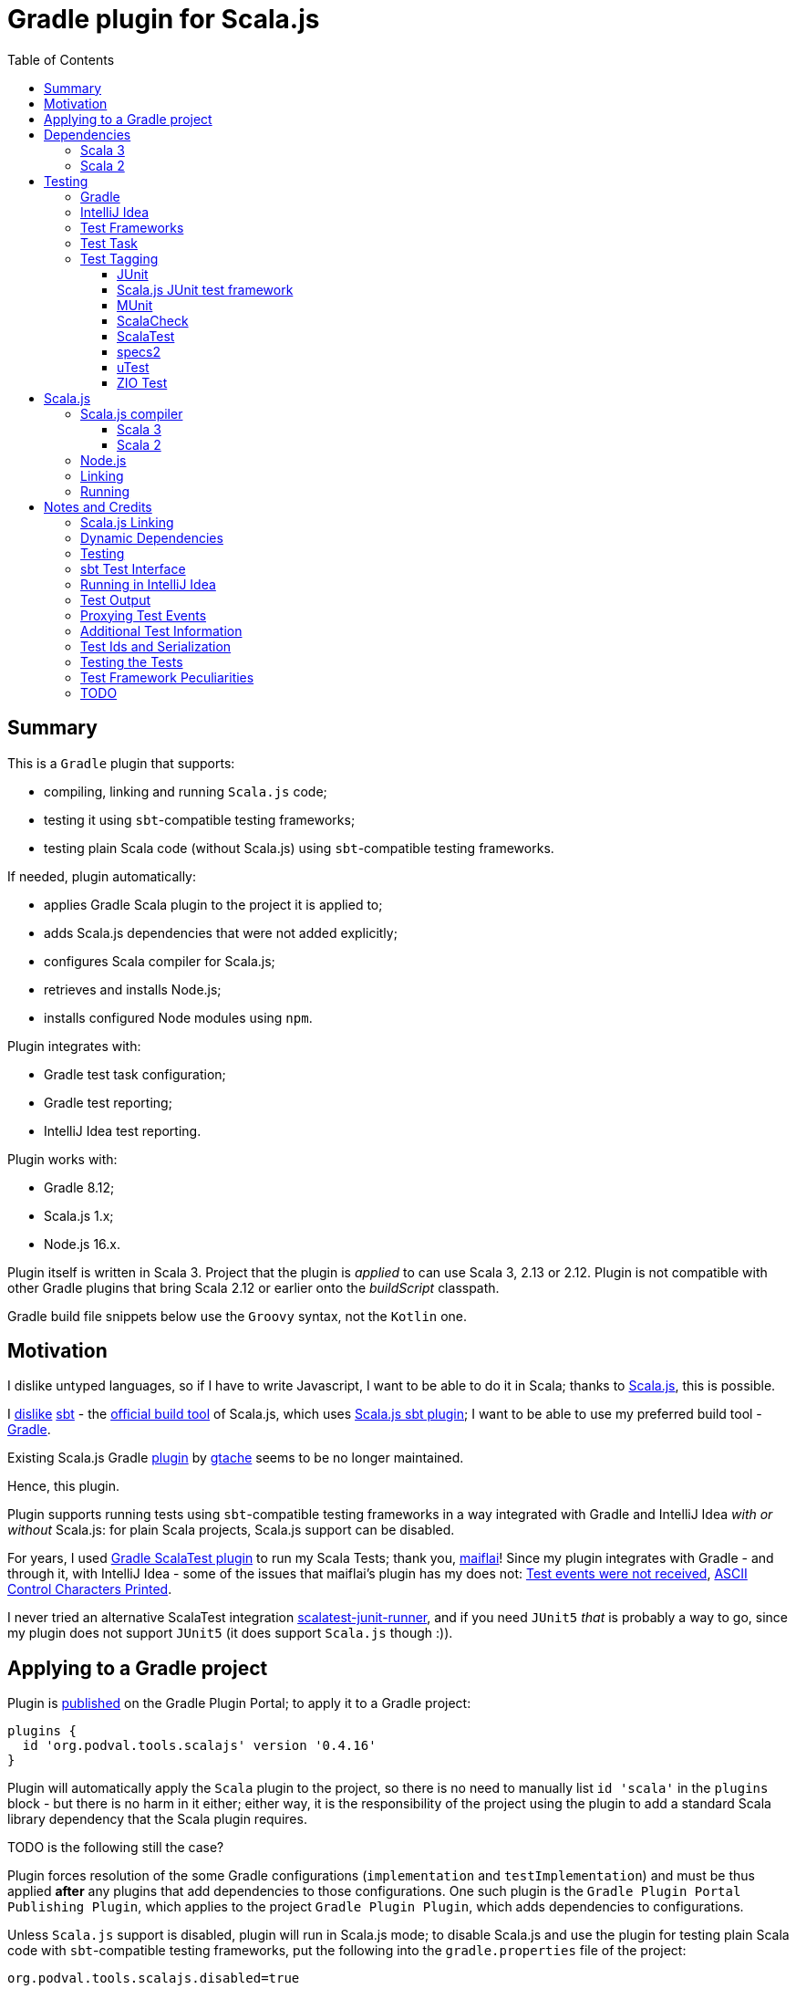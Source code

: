 = Gradle plugin for Scala.js
:toc:
:toclevels: 4
// INCLUDED ATTRIBUTES
:version-gradle: 8.12
:version-plugin: 0.4.16
:version-scala: 3.6.3
:version-scala2-minor: 2.13
:version-scala2: 2.13.16
:version-zinc: 1.10.7
:version-sbt-test-interface: 1.0
:version-scalajs: 1.18.2
:version-scalajs-dom: 2.8.0
:version-scalajs-env-jsdom-nodejs: 1.1.0
:version-node: 16.19.1
:version-junit: 4.13.2
:version-framework-junit4: 0.13.3
:version-framework-munit: 1.1.0
:version-framework-scalacheck: 1.18.1
:version-framework-scalatest: 3.2.19
:version-framework-spec2: 5.5.8
:version-framework-utest: 0.8.5
:version-framework-zio-test: 2.1.15
// INCLUDED ATTRIBUTES

== Summary

This is a `Gradle` plugin that supports:

- compiling, linking and running `Scala.js` code;
- testing it using `sbt`-compatible testing frameworks;
- testing plain Scala code (without Scala.js) using `sbt`-compatible testing frameworks.

If needed, plugin automatically:

- applies Gradle Scala plugin to the project it is applied to;
- adds Scala.js dependencies that were not added explicitly;
- configures Scala compiler for Scala.js;
- retrieves and installs Node.js;
- installs configured Node modules using `npm`.

Plugin integrates with:

- Gradle test task configuration;
- Gradle test reporting;
- IntelliJ Idea test reporting.

Plugin works with:

- Gradle {version-gradle};
- Scala.js 1.x;
- Node.js 16.x.

Plugin itself is written in Scala 3.
Project that the plugin is _applied_ to can use Scala 3, 2.13 or 2.12.
Plugin is not compatible with other Gradle plugins that bring Scala 2.12 or earlier onto the _buildScript_ classpath.

Gradle build file snippets below use the `Groovy` syntax, not the `Kotlin` one.

== Motivation

I dislike untyped languages, so if I have to write Javascript,
I want to be able to do it in Scala;
thanks to https://www.scala-js.org[Scala.js], this is possible.

I http://dub.podval.org/2011/11/08/sbt-why.html[dislike]
https://www.scala-sbt.org[sbt] -
the https://www.scala-js.org/doc/project[official build tool] of Scala.js,
which uses
https://github.com/scala-js/scala-js/tree/main/sbt-plugin/src/main/scala/org/scalajs/sbtplugin[Scala.js sbt plugin];
I want to be able to use my preferred build tool - https://gradle.org[Gradle].

Existing Scala.js Gradle https://github.com/gtache/scalajs-gradle[plugin] by
https://github.com/gtache[gtache] seems to be no longer maintained.

Hence, this plugin.

Plugin supports running tests using `sbt`-compatible testing frameworks
in a way integrated with Gradle and IntelliJ Idea _with or without_ Scala.js:
for plain Scala projects, Scala.js support can be disabled.

For years, I used https://github.com/maiflai/gradle-scalatest[Gradle ScalaTest plugin]
to run my Scala Tests; thank you, https://github.com/maiflai[maiflai]!
Since my plugin integrates with Gradle - and through it, with IntelliJ Idea -
some of the issues that maiflai's plugin has my does not:
https://github.com/maiflai/gradle-scalatest/issues/67[Test events were not received],
https://github.com/maiflai/gradle-scalatest/issues/69[ASCII Control Characters Printed].

I never tried an alternative ScalaTest integration
https://github.com/helmethair-co/scalatest-junit-runner[scalatest-junit-runner],
and if you need `JUnit5` _that_ is probably a way to go,
since my plugin does not support `JUnit5`
(it does support `Scala.js` though :)).

== Applying to a Gradle project

Plugin is https://plugins.gradle.org/plugin/org.podval.tools.scalajs[published]
on the Gradle Plugin Portal; to apply it to a Gradle project:

[source,groovy,subs="+attributes"]
----
plugins {
  id 'org.podval.tools.scalajs' version '{version-plugin}'
}
----

Plugin will automatically apply the `Scala` plugin to the project,
so there is no need to manually list `id 'scala'` in the `plugins` block -
but there is no harm in it either;
either way, it is the responsibility of the project using the plugin
to add a standard Scala library dependency that the Scala plugin requires.

TODO is the following still the case?

Plugin forces resolution of the some Gradle configurations (`implementation` and `testImplementation`)
and must be thus applied *after* any plugins that add dependencies to those configurations.
One such plugin is the `Gradle Plugin Portal Publishing Plugin`, which applies to the project `Gradle Plugin Plugin`,
which adds dependencies to configurations.

Unless `Scala.js` support is disabled, plugin will run in Scala.js mode;
to disable Scala.js and use the plugin for testing plain Scala code with `sbt`-compatible testing frameworks,
put the following into the `gradle.properties` file of the project:

[source,properties]
----
org.podval.tools.scalajs.disabled=true
----

In addition, the _presence_ of the
https://github.com/maiflai/gradle-scalatest[Gradle ScalaTest plugin]'s
`mode` property also disables Scala.js:

[source,properties]
----
com.github.maiflai.gradle-scalatest.mode = ...
----
(The _value_ of the `mode` property is ignored.)
This way, this plugin can be used as a drop-in replacement for
the ScalaTest one ;)

== Dependencies

Plugin automatically adds certain dependencies to various Gradle configurations if they are not configured explicitly;
one of those configuration is `scalajs` - configuration that plugin creates.

Scala.js dependencies are added only if Scala.js is enabled.
If `scalajs-library` dependency is specified explicitly,
plugin uses the same version for the Scala.js dependencies that it adds.

When Scala.js is enabled, artifact is suffixed with `_sjs1`;
for instance, `org.scalatest:scalatest_sjs1_3` instead of `org.scalatest:scalatest_3`.

For Scala 2.13, use `_2.13` artifacts instead of the `_3` ones; for Scala 2.12 - `_2.12`.

Same rules apply to the test framework dependencies listed in the <<_test_frameworks>> section.

[%autowidth]
|===
|Name |goup:artifact |Version |Configuration |Notes

|SBT Test Interface
|org.scala-sbt:test-interface
|{version-sbt-test-interface}
|testImplementation
|only when Scala.js is disabled

|Scala.js compiler
|org.scala-js:scalajs-compiler
|Scala.js version
|scalaCompilerPlugins
|only for Scala 2

|Scala.js-compiled Scala Library
|org.scala-js:scalajs-library
|Scala 3 version
|implementation
|only for Scala 3

|Scala.js Library
|org.scala-js:scalajs-library
|{version-scalajs}
|implementation
|

|Scala.js-compiled DOM manipulation Library
|org.scala-js:scalajs-dom
|{version-scalajs-dom}
|implementation
|

|Scala.js Test Bridge
|org.scala-js:scalajs-test-bridge
|Scala.js version
|testImplementation
|

|Scala.js Linker
|org.scala-js:scalajs-linker
|Scala.js version
|scalajs
|

|Scala.js Node.js Environment
|org.scala-js:scalajs-env-jsdom-nodejs
|{version-scalajs-env-jsdom-nodejs}
|scalajs
|

|Scala.js Test Adapter
|org.scala-js:scalajs-sbt-test-adapter
|Scala.js version
|scalajs
|

|===

Plugin internally uses some Zinc classes;
the same Zinc is used as the one used by the project;
see https://docs.gradle.org/current/userguide/scala_plugin.html#sec:configure_zinc_compiler[documentation]
of the Gradle Scala Plugin on how to configure desired version of Zinc.
Zinc compiled for Scala 2.12 is incompatible with the plugin,
but Gradle anyway requires Zinc compiled for Scala 2.13 since version 7.5.

=== Scala 3
Example with all dependencies listed for Scala 3:

[source,groovy,subs="+attributes"]
----
final String scalaVersion       = '{version-scala}'
final String scala2versionMinor = '{version-scala2-minor}'
final String scalaJsVersion     = '{version-scalajs}'

dependencies {
  implementation "org.scala-lang:scala3-library_3:$scalaVersion"
  implementation "org.scala-lang:scala3-library_sjs1_3:$scalaVersion"
  implementation "org.scala-js:scalajs-library_$scala2versionMinor:$scalaJsVersion"
  implementation "org.scala-js:scalajs-dom_sjs1_3:{version-scalajs-dom}"

  scalajs "org.scala-js:scalajs-linker_$scala2versionMinor:$scalaJsVersion"
  scalajs "org.scala-js:scalajs-sbt-test-adapter_$scala2versionMinor:$scalaJsVersion"
  scalajs "org.scala-js:scalajs-env-jsdom-nodejs_$scala2versionMinor:{version-scalajs-env-jsdom-nodejs}"

  testImplementation "org.scala-js:scalajs-test-bridge_$scala2versionMinor:$scalaJsVersion"

  // a test framework:
  testImplementation "org.scalatest:scalatest_sjs1_3:{version-framework-scalatest}"
}
----

And - with only the required dependencies:

[source,groovy,subs="+attributes"]
----
dependencies {
  implementation "org.scala-lang:scala3-library_3:{version-scala}"
  // a test framework:
  testImplementation "org.scalatest:scalatest_sjs1_3:{version-framework-scalatest}"
}
----

=== Scala 2
Example with explicit dependencies for Scala 2:

[source,groovy,subs="+attributes"]
----
final String scalaVersion       = '{version-scala2}'
final String scala2versionMinor = '{version-scala2-minor}'
final String scalaJsVersion     = '{version-scalajs}'

dependencies {
  implementation "org.scala-lang:scala-library:$scalaVersion"
  implementation "org.scala-js:scalajs-library_$scala2versionMinor:$scalaJsVersion"
  implementation "org.scala-js:scalajs-dom_sjs1_2.13:{version-scalajs-dom}"

  scalajs "org.scala-js:scalajs-linker_$scala2versionMinor:$scalaJsVersion"
  scalajs "org.scala-js:scalajs-sbt-test-adapter_$scala2versionMinor:$scalaJsVersion"
  scalajs "org.scala-js:scalajs-env-jsdom-nodejs_$scala2versionMinor:{version-scalajs-env-jsdom-nodejs}"

  scalaCompilerPlugins "org.scala-js:scalajs-compiler_$scalaVersion:$scalaJsVersion"

  testImplementation "org.scala-js:scalajs-test-bridge_$scala2versionMinor:$scalaJsVersion"

  // for ScalaTest tests:
  testImplementation "org.scalatest:scalatest_sjs1_2.13:{version-framework-scalatest}"
}
----

And - with only the required dependencies:

[source,groovy,subs="+attributes"]
----
dependencies {
  implementation "org.scala-lang:scala-library:{version-scala2}"
  // a test framework:
  testImplementation "org.scalatest:scalatest_sjs1_{version-scala2-minor}:{version-framework-scalatest}"
}
----

== Testing

=== Gradle
Test runs are integrated with Gradle:

- test counts are logged (by `TestCountLogger`) - if there are failing tests;
- test reports are generated;
- test framework output is logged at an appropriate level;
- displaying test events and output is configured in the
https://docs.gradle.org/current/dsl/org.gradle.api.tasks.testing.logging.TestLoggingContainer.html[test.testLogging].

If no tests were found (there are none or all were filtered out),
Gradle outputs an error message "No tests found for given includes";
this message can (for now!) be suppressed by setting `test.filter.failOnNoMatchingTests = false`.

=== IntelliJ Idea
Test runs are integrated with IntelliJ Idea:

- test counts are displayed;
- tree of tests run with their outcome is displayed;
- colours are suppressed in the framework output.

=== Test Frameworks
Plugin replaces the `test` task with one that supports running sbt-compatible test frameworks.
At least one such framework needs to be added to the `testImplementation` configuration;
multiple test frameworks can be used at the same time.

Currently, the following test frameworks are supported:

[%autowidth]
|===
| Name | group:artifact | Version | Notes

| JUnit4
| `com.github.sbt:junit-interface`
| {version-framework-junit4}
| Java dependency - no Scala version in the artifact; JVM only, no Scala.js; brings in `junit:junit`

| JUnit4 Scala.js
| `org.scala-js:scalajs-junit-test-runtime`
| {version-scalajs}
| Scala dependency - no `sjs1` suffix in the artifact; Scala.js only, no JVM; not updated since 2015

| mUnit
| `org.scalameta:munit`
| {version-framework-munit}
| on JVM, brings in `junit:junit`

| ScalaCheck
| `org.scalacheck:scalacheck`
| {version-framework-scalacheck}
|

| ScalaTest
| `org.scalatest:scalatest`
| {version-framework-scalatest}
|

| Specs2
| `org.specs2:specs2-core`
| {version-framework-spec2}
|

| uTest
| `com.lihaoyi:utest`
| {version-framework-utest}
|

| ZIO Test
| `dev.zio:zio-test-sbt`
| {version-framework-zio-test}
| tests are `objects`, not `classes`
|===

=== Test Task
Test task added by the plugin is derived from the normal Gradle `test` task, and can be configured
in the traditional way; currently, not all configuration properties are honored.

Plugin introduces its own Gradle test framework: `useSbt`;
plugin auto-applies this Gradle test framework to each test task;
re-configuring the Gradle test framework (via `useJUnit`, `useTestNG` or `useJUnitPlatform`) is not supported.

File-name based test scan is not supported by this plugin;
`isScanForTestClasses` must be at its default value `true`.

Scala.js tests are run sequentially; Scala tests are forked/parallelized in accordance with the forking options.

Class inclusion/exclusion filters are honored, but method-name-based filtering does not work,
since in frameworks like ScalaTest individual tests are not methods.

Tests can be filtered by tags; see <<_test_tagging>> for details.

If there is a need to have test runs with different configuration, more testing tasks can be added manually.

For plain Scala projects (no Scala.js), the type of the test task is
link:src/main/scala/org/podval/tools/scalajsplugin/JvmTestTask.scala[org.podval.tools.scalajsplugin.JvmTestTask].
Any such task will automatically depend on the `testClasses` task (and `testRuntimeClassPath`).

For Scala.js projects the type of the test task is
link:src/main/scala/org/podval/tools/scalajsplugin/ScalaJSRunTask.scala[org.podval.tools.scalajsplugin.ScalaJSRunTas.Test].
Such test tasks have to depend on a `TestLink` task. The `test` task added by the plugin does it automatically;
for manually added tasks this dependency has to be added manually.

=== Test Tagging

Tags to include and exclude in the run are specified in:

[source,groovy]
----
test {
  useSbt {
    includeCategories = ["itag1", "itag2"]
    excludeCategories = ["etag1", "etag2"]
  }
}
----

Inclusion rules are:
- if no inclusions nor exclusions are specified, all tests are included.
- if only inclusions are specified, only tests tagged with one of them are included.
- if only exclusions are specified, only tests not tagged with any of them are included.
- if both inclusions and exclusions are specified, only tests tagged with one of the inclusions and not tagged with any of the exclusions are included.

==== JUnit
Tag tests with an annotation using an array of classes or traits
that do not have to be derived from anything JUnit-specific:

[source, scala]
----
trait TagClassOrTrait
@org.junit.experimental.categories.Category(Array(
  classOf[org.podval.tools.testing.ExcludedTest]
))
@Test def excluded(): Unit = ()
----

In the Gradle build file, `excludeCategories` and `includeCategories`
list fully-qualified names of tagging classes or traits.

==== Scala.js JUnit test framework
Does not support test tagging.

==== MUnit
MUnit is based on JUnit4, so it supports the `Category`-based exclusion and inclusion;
since on Scala.js MUnit uses `Scala.js JUnit test framework`,
which does not support this mechanism,
MUnit does not support it either.

Plugin does not support `Category`-based mechanism;
MUnit provides a different, `Tag`-based mechanism,
and that is what plugin uses.

Tag tests with values that are instances of `munit.Tag`:

[source, scala]
----
val exclude = new munit.Tag("ExcludedTest")
test("excluded".tag(exclude)) {}
----

In the Gradle build file, `excludeCategories` and `includeCategories` list tag names.

==== ScalaCheck
ScalaCheck itself does not support test tagging,
but if it is used via another test framework -
like `ScalaTest` or `specs2` -
test tagging mechanisms provided by that framework can be used.

==== ScalaTest
Tag tests with (possibly many) objects that extend `org.scalatest.Tag`:

[source, scala]
----
object ExcludedTest extends org.scalatest.Tag("org.podval.tools.testing.ExcludedTest")
"excluded" should "not run" taggedAs(ExcludedTest) in {  true shouldBe false }
----

In the Gradle build file, `excludeCategories` and `includeCategories` list tag names.

TODO

- tests are taggable, but not suites?
- test exclusion works, test inclusion does not: nothing runs

==== specs2
Tag tests with (possibly many) tag names:

[source,scala]
----
exclude tests tagged for exclusion $excludedTest
  ${tag("org.podval.tools.testing.ExcludedTest")}
----

In the Gradle build file, `excludeCategories` and `includeCategories` list tag names.

==== uTest
Does not support test tagging.

==== ZIO Test
Tag tests with (possibly many) tag names using `TestAspect.tag`:

[source, scala]
----
test("excluded") { assertTrue(1 == 0) } @@
  zio.test.TestAspect.tag("org.podval.tools.testing.ExcludedTest")
----

In the Gradle build file, `excludeCategories` and `includeCategories` list tag names.

== Scala.js
Ths section applies only when Scala.js support is enabled.

=== Scala.js compiler
To support Scala.js, Scala compiler needs to be configured to produce both the `class` _and_ `sjsir` files.

==== Scala 3

If the project uses Scala 3, all it takes is to pass `-scalajs` option to the Scala compiler, since
Scala 3 compiler has Scala.js support built in:

[source,groovy]
----
tasks.withType(ScalaCompile) {
  scalaCompileOptions.with {
    additionalParameters = [ '-scalajs' ]
  }
}
----

Plugin automatically adds this option to the main and test Scala compilation tasks if it is not present.

==== Scala 2
If the project uses Scala 2, Scala.js compiler plugin dependency needs to be declared:

[source,groovy,subs="+attributes"]
----
dependencies {
  scalaCompilerPlugins "org.scala-js:scalajs-compiler_$scalaVersion:{version-scalajs}"
}
----

Plugin does this automatically unless a dependency on `scalajs-compiler` is declared explicitly.

To enable Scala compiler plugins, their classpaths need to be given to the compiler
via a `-Xplugin:` option. Examples of the Gradle build script code that do that abound:

[source,groovy]
----
tasks.withType(ScalaCompile) {
  scalaCompileOptions.additionalParameters = [
    '-Xplugin:' + configurations.scalaCompilerPlugin.asPath
  ]
}
----

*Note:* Such code is not needed, since Gradle `Scala` plugin does this automatically.

=== Node.js

For running `Scala.js` code and tests, plugin uses `Node.js`.

In Scala.js mode, plugin adds `node` extension to the project.
This extension can be used to specify the version of Node.js to use and Node modules to install:

[source,groovy,subs="+attributes"]
----
node {
  version = '{version-node}'
  modules = ['jsdom']
}
----

If Node.js version is not specified, plugin uses "ambient" Node.js -
the one installed on the machine where it is running.

If Node.js version is specified, plugin will install it (under `~/.gradle/nodejs`) and use it.

Scala.js does not support versions of Node.js newer than "{version-node}", so none of the "17.9.1", "18.15.0", "19.8.1".
I do not know anything about Node.js, and find this surprising - but I am sure there is a good
technical or political reason for this ;)

If no Node modules to install are listed, plugin installs the `jsdom` module,
which is required for `org.scala-js:scalajs-env-jsdom-nodejs`.

To get better traces, one can add `source-map-support` module.

Node modules for the project are installed in the `node_modules` directory in the project root.

If `package.json` file does not exist, plugin runs `npm init private`.

Plugin adds tasks `node` and `npm` for executing `node` and `npm` commands
using the same version of Node.js that is used by the plugin;
those tasks can be used from the command line like this:

[source,shell]
----
./gradlew npm --npm-arguments 'version'
./gradlew node --node-arguments '...'
----

=== Linking

For linking of the main code, plugin adds `link` task of type
link:src/main/scala/org/podval/tools/scalajsplugin/ScalaJSLinkTask.scala[org.podval.tools.scalajsplugin.ScalaJSLinkTask.Main];
all tasks of this type automatically depend on the `classes` task.

For linking of the test code, plugin adds `linkTest` task of type
link:src/main/scala/org/podval/tools/scalajsplugin/ScalaJSLinkTask.scala[org.podval.tools.scalajsplugin.ScalaJSLinkTask.Test];
all tasks of this type automatically depend on the `testClasses` task.

Each of the tasks exposes a property `JSDirectory` that points to a directory
with the resulting JavaScript, so that it can be copied where needed.
For example:

TODO use services to not call Task.getProject at execution time.

[source,groovy]
----
link.doLast {
  project.sync {
    from link.JSDirectory
    into jsDirectory
  }
}
----

Link tasks have a number of properties that can be used to configure linking.
Configurable properties with their defaults are:

[source,groovy]
----
link {
  optimization     = 'Fast'          // one of: 'Fast', 'Full'
  moduleKind       = 'NoModule'      // one of: 'NoModule', 'ESModule', 'CommonJSModule'
  moduleSplitStyle = 'FewestModules' // one of: 'FewestModules', 'SmallestModules'
  prettyPrint      = false
}
----

Setting `optimization` to `Full`:

- uses `Semantics.optimized`;
- enables `checkIR`;
- enables Closure Compiler (unless `moduleKind` is set to `ESModule`).

For `Link.Main` tasks, a list of module initializers may also be configured:

[source,groovy]
----
moduleInitializers {
  main {
    className = '<fully qualified class name>'
    mainMethodName = 'main'
    mainMethodHasArgs = false
  }
  //...
}
----

Name of the module initializer ('main' in the example above) becomes the module id.

=== Running

Plugin adds `run` task for running the main code (if it is an application and not a library);
this task automatically depends on the `link` task.

Additional tasks of type
link:src/main/scala/org/podval/tools/scalajsplugin/ScalaJSRunTask.scala[org.podval.tools.scalajsplugin.ScalaJSRunTask.Main]
can be added manually;
their dependency on a corresponding `ScalaJSLinkTask.Main` task must be set manually too.

== Notes and Credits

=== Scala.js Linking
It is reasonably easy - if repetitive - to configure the Scala compiler and add needed Scala.js dependencies by hand;
what really pushed me to build this plugin is the difficulty and ugliness involved in
manually setting up Scala.js linking in a Gradle script.

A Stack Overflow https://stackoverflow.com/a/65777102/670095[answer]
by https://stackoverflow.com/users/1149944/gzm0[gzm0] was *extremely* helpful
for understanding how the Scala.js linker should be called. Thanks!

I also looked at

- https://www.scala-js.org/doc/tutorial/basic[Scala.js Tutorial]
- https://github.com/scala-js/scala-js/tree/main/linker-interface[Scala.js Linker]
- https://github.com/scala-js/scala-js/tree/main/sbt-plugin/src/main/scala/org/scalajs/sbtplugin[Scala.js sbt plugin]
- https://github.com/gtache/scalajs-gradle[Old Scala.js Gradle plugin] by https://github.com/gtache[gtache]
- https://github.com/scala-js/scala-js-cli/tree/main/src/main/scala/org/scalajs/cli[Scala.js CLI]
- https://www.scala-lang.org/2020/11/03/scalajs-for-scala-3.html[Implementing Scala.JS Support for Scala 3]

=== Dynamic Dependencies
I had to develop an approach to add dependencies dynamically,
with correct versions and built for correct version of Scala which may be different from the one
plugin uses (so that Scala 2.12 can be supported).

Support for Scala 2.12 was https://github.com/dubinsky/scalajs-gradle/issues/9[requested]
by https://github.com/machaval[machaval] - thanks for the encouragement!

=== Testing

Basic testing functionality was https://github.com/dubinsky/scalajs-gradle/issues/7[requested]
by https://github.com/zstone1[zstone1] - thanks for the encouragement!

To figure out how `sbt` itself integrates with testing frameworks, I had to untangle some `sbt` code, including:

- `sbt.Defaults`
- `sbt.Tests`
- `sbt.TestRunner`
- `sbt.ForkTests`
- `org.scalajs.sbtplugin.ScalaJSPluginInternal`

Turns out, internals of `sbt` are a maze of twisted (code) passages, all alike, where pieces of
code are stored in key-value maps, and addition of such maps is used as an override mechanism.
What a disaster!

Just being able to run the tests with no integration with Gradle or IntelliJ Idea seemed
suboptimal, so I decided to look into proper integrations of things like
`org.scala-js:scalajs-sbt-test-adapter` and
https://github.com/sbt/test-interface[org.scala-sbt:test-interface].

I perused code from:

- https://github.com/gradle/gradle[Gradle];
- https://github.com/JetBrains/intellij-community[IntelliJ Idea];
- https://github.com/maiflai/gradle-scalatest[Gradle ScalaTest plugin].

This took _by far_ the most of my time (and takes up more than 3/4 of the plugin code),
and uncovered a number of surprises.

=== sbt Test Interface
sbt's testing interface is supported by a number of test frameworks, and once I had
a Gradle/Idea integration with it in Scala.js context, it was reasonably easy to re-use it
to run tests on sbt-compatible frameworks _without_ any Scala.js involved - in plain Scala projects.

There are _two_ testing interfaces in `org.scala-sbt:test-interface:1.0`;
I use the one used by the Scala.js sbt plugin - presumably the "new" one ;)

=== Running in IntelliJ Idea
IntelliJ Idea instruments Gradle test task with its `IJTestEventLogger` - but _only_ if the task is of type
`org.gradle.api.tasks.testing.Test`. Since I must derive my test task from `Test`,
and `Test` extends `org.gradle.process.JavaForkOptions`, my test task runs in a forked JVM,
making debugging of my code difficult.

=== Test Output
Gradle controls the formatting of the test output:

- indenting is hard-coded in the
https://github.com/gradle/gradle/blob/master/subprojects/testing-base/src/main/java/org/gradle/api/internal/tasks/testing/logging/TestEventLogger.java#L63[TestEventLogger.onOutput()];
- addition of the test name and the name of the output stream at the top of each indented batch
(output of the same test) is hard-coded in the
https://github.com/gradle/gradle/blob/master/subprojects/testing-base/src/main/java/org/gradle/api/internal/tasks/testing/logging/AbstractTestLogger.java#L51[AbstractTestLogger.logEvent()].

IntelliJ Idea, in `addTestListener.groovy`:

- https://github.com/JetBrains/intellij-community/blob/master/plugins/gradle/java/resources/org/jetbrains/plugins/gradle/java/addTestListener.groovy#L30[suppresses]
the output and error events and
- https://github.com/JetBrains/intellij-community/blob/master/plugins/gradle/java/resources/org/jetbrains/plugins/gradle/java/addTestListener.groovy#L29[adds]
its own test and output listener
https://github.com/JetBrains/intellij-community/blob/master/plugins/gradle/resources/org/jetbrains/plugins/gradle/IJTestLogger.groovy[IJTestEventLogger]
that does no batching, indenting or adding.

=== Proxying Test Events
Turns out that IntelliJ Idea integration only works when all the calls to
the IJ listener happen from the same thread
(it probably uses some thread-local variable to set up cross-process communications).
Since some of the calls are caused by the call-back from the sbt testing interface's
event handler, I get "Test events were not received" in the Idea test UI.
It would have been nice if this fact was documented somewhere :(
I coded an event queue with its own thread, but then discovered that:

- Gradle provides a mechanism that ensures that all the calls are made from the same thread: `Actor.createActor().getProxy()`;
- when tests are parallelized, `MaxNParallelTestClassProcessor` is used, which already does that, so I do not need to.

=== Additional Test Information
sbt-based test discovery produces more information than just the class name:

- fingerprint
- selectors
- framework that recognized the test (supporting multiple testing frameworks in the same project
  probably is not a critical requirement, but sbt does it, so I must too ;)

When tests are parallelized, I do not want to read the compiler analysis file in every test worker
and fish for this information again. For a while, I used modified serializer to get additional information
obtained during test discovery to the worker; of course, serializer is hard-coded in the Gradle code,
so to use mine I had to modify three Gradle files... I even made a https://github.com/gradle/gradle/pull/24088[pull request] to add flexibility
in this regard to Gradle -
but then I realized that I can encode additional information I need to get to the worker in the test class name!
So now there is only one Gradle file that I need to modify: `DefaultTestExecuter`.
Modification needed is - not to fork the JVM when running Scala.js tests (they have to run in the same JVM
where the test frameworks were loaded).

=== Test Ids and Serialization
`org.gradle.internal.remote.internal.hub.DefaultMethodArgsSerializer`
seems to make a decision which serializer registry to use based on the
outcome of the `SerializerRegistry.canSerialize()` call
for the class of the first parameter of a method;
test id is the first parameter of the `TestResultProcessor.output()`, `completed()` and `failure()` calls.
Without some hackery like registering a serializer for `AnyRef` and disambiguating
in the `SerializerRegistry.build()` call,
neither `null` nor `String` are going to work as ids.

This is probably the reason why Gradle:

- makes all test ids `CompositeIdGenerator.CompositeId`
- registers a `Serializer[CompositeIdGenerator.CompositeId]` in `TestEventSerializer`.

Gradle just wants to attract attention to its `TestEventSerializer`, so it registers
serializers for the types of the first parameters of all methods - including the test ids ;)

And since the minimum of composed is two, Gradle uses test ids that are composite of two Longs.

AbstractTestTask installs `StateTrackingTestResultProcessor`
which keeps track of all tests that are executing in any `TestWorker`.
That means that test ids must be scoped per `TestWorker`.
Each `TestWorker` has an `idGenerator` which it uses to generate `WorkerTestClassProcessor.workerSuiteId`;
that same `idGenerator` can be used to generate sequential ids for the tests in the worker,
satisfying the uniqueness requirements - and resulting in the test ids always being
a composite of exactly two Longs!

Note: Because tests are scoped by the workers, it does not seem possible to group test results by framework.

=== Testing the Tests
I coded a neat way to test the plugin itself and
various features of the various frameworks and their support by the plugin:
link:src/test/scala/org/podval/tools/testing/Feature.scala[Feature],
link:src/test/scala/org/podval/tools/testing/Fixture.scala[Fixture],
link:src/test/scala/org/podval/tools/testing/ForClass.scala[ForClass],
link:src/test/scala/org/podval/tools/testing/GroupingFunSpec.scala[GroupingFunSpec],
link:src/test/scala/org/podval/tools/testing/SourceFile.scala[SourceFile],
link:src/test/scala/org/podval/tools/testing/TestProject.scala[TestProject].

=== Test Framework Peculiarities
JUnit4 (and MUnit which seems to be based on JUnit4) report incorrect class and method names for test method events:
both are `<class name>.<method name>`; method names like this just look stupid, but class names look
like new classes to Gradle, so test report is corrupted. I had to work around it.

MUnit (but not JUnit4!) and UTest write to standard output/error instead of logging via supplied sbt logger,
so their output does not go through my `TestClassProcessor.output()`;
do I need to modify capturing to get their output?

Comment on the JupiterTestFingerprint.annotationName() says:

> return The name of this class. This is to ensure that SBT does not find
> any tests so that we can use JUnit Jupiter's test discovery mechanism.

Well, mission accomplished: my test scanner does not find any tests, and since
I have no idea what "JUnit Jupiter's test discovery mechanism" is,
I get the Gradle message "No tests found for given includes".
So, no JUnit5 support for now :(

I _might_ try to use framework-specific test discovery instead of the Scala Analysis one in the Scala-only setting,
but it is not a priority :)

ScalaCheck processes test *methods* as nested tasks; other frameworks just run them and report the results
via event handler. UTest uses `NestedTestSelector` for this, while others use `TestSelector`.
ScalaCheck reports test suite completion via event handler, unlike others ;)
ScalaTest does not return nested tasks for nested suites (or anything, according to the documentation
of its Runner); events for the tests in the nested suites have `NetsedTestSelector`.

When tagging classes used for inclusion/exclusion are not available, MUnit crashes with a `ClassNotFound` -
but `ScalaTest` does not.

=== TODO

Test test filtering. For example, why supplying `--tests "*"` is NOT the same as not supplying any?

Document inability to debug Scala.js code or tests.

Fine-tune the stack traces.

from https://github.com/scalatest/scalatest/blob/main/jvm/core/src/main/scala/org/scalatest/tools/Framework.scala#L267

> selectors will always at least have one SuiteSelector, according to javadoc of TaskDef

and:

> In new Framework API, it is now a specified behavior that Framework's runner method will be called
> to get a Runner instance once per project run.

According to the Runner documentation (?), summary returned was already sent to the logger? Runner.done():

> The test framework may send a summary (i.e., a message giving total tests succeeded, failed, and so on)
> to the user via a log message. If so, it should return the summary from done.
> If not, it should return an empty string.
> The client may use the return value of done to decide whether to display its own summary message.

Relax the restrictions on the plugin application order.

Clean up adding the plugin classes to the worker's classpath (and possibly reflective access to the
implementation classpath).

Add new tags to the plugin's portal page: manually at https://github.com/gradle/plugin-portal-requests !

I may want to try replacing AnalysisDetector with reading the class files.

Look at Gradle's new test hotness: JVM test suite plugin.
